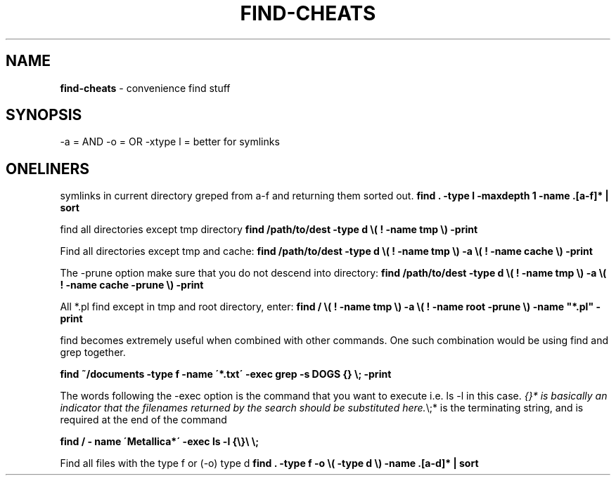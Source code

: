 .\" generated with Ronn/v0.7.3
.\" http://github.com/rtomayko/ronn/tree/0.7.3
.
.TH "FIND\-CHEATS" "1" "August 2011" "" ""
.
.SH "NAME"
\fBfind\-cheats\fR \- convenience find stuff
.
.SH "SYNOPSIS"
\-a = AND \-o = OR \-xtype l = better for symlinks
.
.SH "ONELINERS"
symlinks in current directory greped from a\-f and returning them sorted out\. \fBfind \. \-type l \-maxdepth 1 \-name \.[a\-f]* | sort\fR
.
.P
find all directories except tmp directory \fBfind /path/to/dest \-type d \e( ! \-name tmp \e) \-print\fR
.
.P
Find all directories except tmp and cache: \fBfind /path/to/dest \-type d \e( ! \-name tmp \e) \-a \e( ! \-name cache \e) \-print\fR
.
.P
The \-prune option make sure that you do not descend into directory: \fBfind /path/to/dest \-type d \e( ! \-name tmp \e) \-a \e( ! \-name cache \-prune \e) \-print\fR
.
.P
All *\.pl find except in tmp and root directory, enter: \fBfind / \e( ! \-name tmp \e) \-a \e( ! \-name root \-prune \e) \-name "*\.pl" \-print\fR
.
.P
find becomes extremely useful when combined with other commands\. One such combination would be using find and grep together\.
.
.P
\fBfind ~/documents \-type f \-name \'*\.txt\' \-exec grep \-s DOGS {} \e; \-print\fR
.
.P
The words following the \-exec option is the command that you want to execute i\.e\. ls \-l in this case\. \fI{}* is basically an indicator that the filenames returned by the search should be substituted here\.\fR\e;* is the terminating string, and is required at the end of the command
.
.P
\fBfind / \- name \'Metallica*\' \-exec ls \-l {\e}\e \e;\fR
.
.P
Find all files with the type f or (\-o) type d \fBfind \. \-type f \-o \e( \-type d \e) \-name \.[a\-d]* | sort\fR
